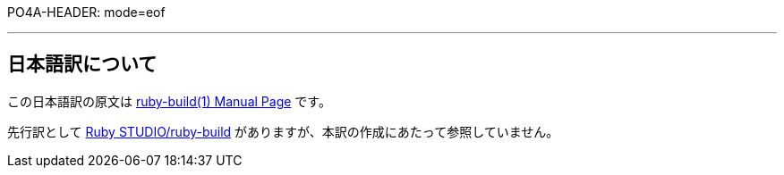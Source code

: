 PO4A-HEADER: mode=eof


'''

== 日本語訳について

この日本語訳の原文は https://rbenv.org/man/ruby-build.1[ruby-build(1) Manual Page] です。

先行訳として https://ruby.studio-kingdom.com/rbenv/ruby_build/[Ruby STUDIO/ruby-build] がありますが、本訳の作成にあたって参照していません。
